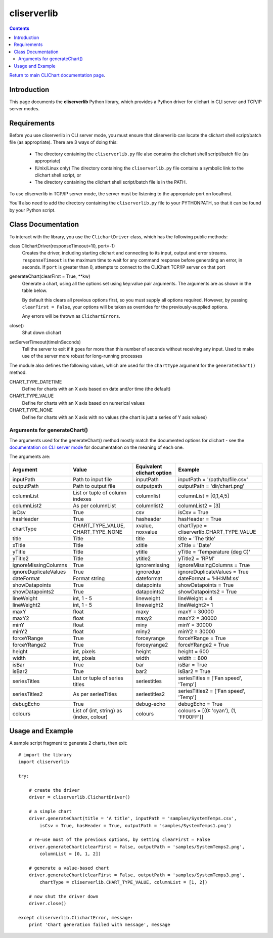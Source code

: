 ============
cliserverlib
============

.. contents::

`Return to main CLIChart documentation page <index.html>`_.


Introduction
============

This page documents the **cliserverlib** Python library, which provides a Python driver for
clichart in CLI server and TCP/IP server modes.


Requirements
============

Before you use cliserverlib in CLI server mode, you must ensure that cliserverlib can locate the clichart shell
script/batch file (as appropriate).  There are 3 ways of doing this:

 * The directory containing the ``cliserverlib.py`` file also contains the clichart shell
   script/batch file (as appropriate)
 * (Unix/Linux only) The directory containing the ``cliserverlib.py`` file contains a symbolic
   link to the clichart shell script, or
 * The directory containing the clichart shell script/batch file is in the PATH.

To use cliserverlib in TCP/IP server mode, the server must be listening to the appropriate port
on localhost.

You'll also need to add the directory containing the ``cliserverlib.py`` file to your PYTHONPATH,
so that it can be found by your Python script.


Class Documentation
===================

To interact with the library, you use the ``ClichartDriver`` class, which has the following public
methods:

class ClichartDriver(responseTimeout=10, port=-1)
    Creates the driver, including starting clichart and connecting to its input, output and error
    streams.  ``responseTimeout`` is the maximum time to wait for any command response before
    generating an error, in seconds.  If ``port`` is greater than 0, attempts to connect to the
    CLIChart TCP/IP server on that port

generateChart(clearFirst = True, \*\*kw)
    Generate a chart, using all the options set using key:value pair arguments.  The arguments are
    as shown in the table below.

    By default this clears all previous options first, so you must
    supply all options required. However, by passing ``clearFirst = False``, your options will be
    taken as overrides for the previously-supplied options.

    Any errors will be thrown as ``ClichartErrors``.

close()
    Shut down clichart

setServerTimeout(timeInSeconds)
    Tell the server to exit if it goes for more than this number of seconds without receiving any input.
    Used to make use of the server more robust for long-running processes


The module also defines the following values, which are used for the ``chartType`` argument for
the ``generateChart()`` method.

CHART_TYPE_DATETIME
    Define for charts with an X axis based on date and/or time (the default)

CHART_TYPE_VALUE
    Define for charts with an X axis based on numerical values

CHART_TYPE_NONE
    Define for charts with an X axis with no values (the chart is just a series of Y axis values)


Arguments for generateChart()
------------------------------

The arguments used for the generateChart() method mostly match the documented options for clichart -
see the `documentation on CLI server mode <clichart.html#cli-server-mode>`_ for documentation
on the meaning of each one.

The arguments are:

======================  ========================================  ==================  =============================================
Argument                Value                                     Equivalent          Example
                                                                  clichart option
======================  ========================================  ==================  =============================================
inputPath               Path to input file                        inputPath           inputPath = '/path/to/file.csv'
outputPath              Path to output file                       outputpath          outputPath = 'dir/chart.png'
columnList              List or tuple of                          columnlist          columnList = [0,1,4,5]
                        column indexes
columnList2             As per columnList                         columnlist2         columnList2 = [3]
isCsv                   True                                      csv                 isCsv = True
hasHeader               True                                      hasheader           hasHeader = True
chartType               CHART_TYPE_VALUE, CHART_TYPE_NONE         xvalue, noxvalue    chartType = cliserverlib.CHART_TYPE_VALUE
title                   Title                                     title               title = 'The title'
xTitle                  Title                                     xtitle              xTitle = 'Date'
yTitle                  Title                                     ytitle              yTitle = 'Temperature (deg C)'
yTitle2                 Title                                     ytitle2             yTitle2 = 'RPM'
ignoreMissingColumns    True                                      ignoremissing       ignoreMissingColumns = True
ignoreDuplicateValues   True                                      ignoredup           ignoreDuplicateValues = True
dateFormat              Format string                             dateformat          dateFormat = 'HH:MM:ss'
showDatapoints          True                                      datapoints          showDatapoints = True
showDatapoints2         True                                      datapoints2         showDatapoints2 = True
lineWeight              int, 1 - 5                                lineweight          lineWeight = 4
lineWeight2             int, 1 - 5                                lineweight2         lineWeight2= 1
maxY                    float                                     maxy                maxY = 30000
maxY2                   float                                     maxy2               maxY2 = 30000
minY                    float                                     miny                minY = 30000
minY2                   float                                     miny2               minY2 = 30000
forceYRange             True                                      forceyrange         forceYRange = True
forceYRange2            True                                      forceyrange2        forceYRange2 = True
height                  int, pixels                               height              height = 600
width                   int, pixels                               width               width = 800
isBar                   True                                      bar                 isBar = True
isBar2                  True                                      bar2                isBar2 = True
seriesTitles            List or tuple of series titles            seriestitles        seriesTitles = ['Fan speed', 'Temp']
seriesTitles2           As per seriesTitles                       seriestitles2       seriesTitles2 = ['Fan speed', 'Temp']
debugEcho               True                                      debug-echo          debugEcho = True
colours                 List of (int, string) as (index, colour)  colours             colours = [(0: 'cyan'), (1, 'FF00FF')]
======================  ========================================  ==================  =============================================


Usage and Example
=================

A sample script fragment to generate 2 charts, then exit: ::

    # import the library
    import cliserverlib

    try:

        # create the driver
        driver = cliserverlib.ClichartDriver()

        # a simple chart
        driver.generateChart(title = 'A title', inputPath = 'samples/SystemTemps.csv',
            isCsv = True, hasHeader = True, outputPath = 'samples/SystemTemps1.png')

        # re-use most of the previous options, by setting clearFirst = False
        driver.generateChart(clearFirst = False, outputPath = 'samples/SystemTemps2.png',
            columnList = [0, 1, 2])

        # generate a value-based chart
        driver.generateChart(clearFirst = False, outputPath = 'samples/SystemTemps3.png',
            chartType = cliserverlib.CHART_TYPE_VALUE, columnList = [1, 2])

        # now shut the driver down
        driver.close()

    except cliserverlib.ClichartError, message:
        print 'Chart generation failed with message', message
